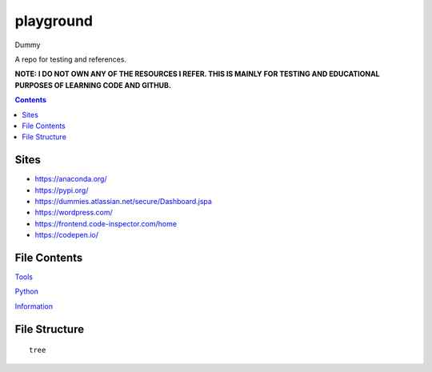 ==========
playground
==========

Dummy

.. image:: https://img.shields.io/github/repo-size/coatk1/playground
 :target: https://github.com/coatk1/playground

.. image:: https://img.shields.io/github/languages/count/coatk1/playground
 :target: https://github.com/coatk1/playground

.. image:: https://img.shields.io/github/languages/top/coatk1/playground
 :target: https://github.com/coatk1/playground

.. image:: https://img.shields.io/github/v/release/coatk1/playground?include_prereleases
 :target: GitHub release (latest by date including pre-releases)

A repo for testing and references.

**NOTE: I DO NOT OWN ANY OF THE RESOURCES I REFER. THIS IS MAINLY FOR TESTING AND EDUCATIONAL PURPOSES OF LEARNING CODE AND GITHUB.**

.. contents::

Sites
=====
* https://anaconda.org/
* https://pypi.org/
* https://dummies.atlassian.net/secure/Dashboard.jspa
* https://wordpress.com/
* https://frontend.code-inspector.com/home
* https://codepen.io/


File Contents
=============

`Tools <https://github.com/coatk1/playground/blob/master/resources/tools.rst>`__

`Python <https://github.com/coatk1/playground/blob/master/resources/python.rst>`__

`Information <https://github.com/coatk1/playground/blob/master/resources/info.rst>`__

File Structure
==============

::

  tree
